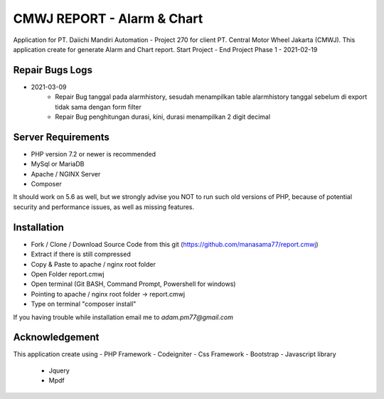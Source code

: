 ###################
CMWJ REPORT - Alarm & Chart
###################

Application for PT. Daiichi Mandiri Automation - Project 270 for client PT. Central Motor Wheel Jakarta (CMWJ). This application create for generate Alarm and Chart report.
Start Project - 
End Project Phase 1 - 2021-02-19

*******************
Repair Bugs Logs
*******************
- 2021-03-09
	- Repair Bug tanggal pada alarmhistory, sesudah menampilkan table alarmhistory tanggal sebelum di export tidak sama dengan form filter
	- Repair Bug penghitungan durasi, kini, durasi menampilkan 2 digit decimal

*******************
Server Requirements
*******************

- PHP version 7.2 or newer is recommended
- MySql or MariaDB
- Apache / NGINX Server
- Composer

It should work on 5.6 as well, but we strongly advise you NOT to run
such old versions of PHP, because of potential security and performance
issues, as well as missing features.

************
Installation
************

- Fork / Clone / Download Source Code from this git (https://github.com/manasama77/report.cmwj)
- Extract if there is still compressed
- Copy & Paste to apache / nginx root folder
- Open Folder report.cmwj
- Open terminal (Git BASH, Command Prompt, Powershell for windows)
- Pointing to apache / nginx root folder -> report.cmwj
- Type on terminal "composer install"

If you having trouble while installation email me to *adam.pm77@gmail.com*

***************
Acknowledgement
***************

This application create using
- PHP Framework - Codeigniter
- Css Framework - Bootstrap
- Javascript library
	- Jquery
	- Mpdf
